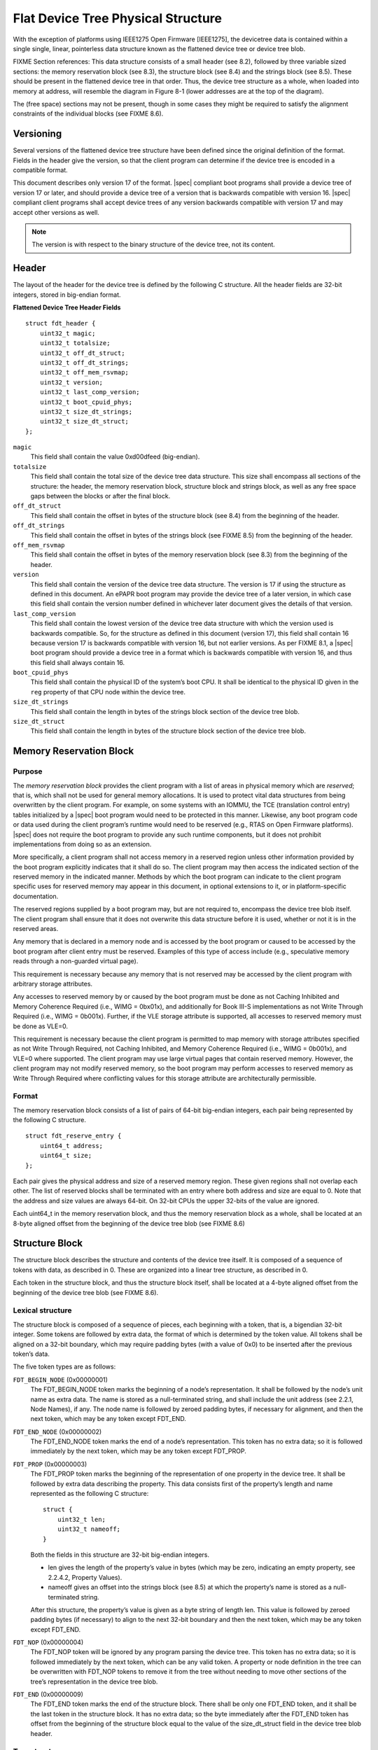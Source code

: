 Flat Device Tree Physical Structure
===================================

With the exception of platforms using IEEE1275 Open Firmware [IEEE1275], the
devicetree data is contained within a single single, linear, pointerless data
structure known as the flattened device tree or device tree blob.

FIXME Section references:
This data structure consists of a small header (see 8.2), followed by three
variable sized sections: the memory reservation block (see 8.3), the structure
block (see 8.4) and the strings block (see 8.5). These should be present in the
flattened device tree in that order. Thus, the device tree structure as a
whole, when loaded into memory at address, will resemble the diagram in Figure
8-1 (lower addresses are at the top of the diagram).

.. _figure_device_tree_structure
.. digraph:: tree
   :caption: Devicetree .dtb Structure

   rankdir = LR
   ranksep = "1.5"
   edge [ dir="none" ]
   node [ shape="Mrecord" width="2.5" ]

   "node" [ label = "struct ftd_header |
      (free space) |
      memory reservation block |
      (free space) |
      structure block |
      (free space) |
      strings block |
      (free space)" ]

The (free space) sections may not be present, though in some cases they
might be required to satisfy the alignment constraints of the individual
blocks (see FIXME 8.6).

Versioning
----------

Several versions of the flattened device tree structure have been defined since
the original definition of the format. Fields in the header give the version,
so that the client program can determine if the device tree is encoded in a
compatible format.

This document describes only version 17 of the format. |spec| compliant boot
programs shall provide a device tree of version 17 or later, and should provide
a device tree of a version that is backwards compatible with version 16.
|spec| compliant client programs shall accept device trees of any version
backwards compatible with version 17 and may accept other versions as well.

.. note:: The version is with respect to the binary structure of the device
   tree, not its content.

Header
------

The layout of the header for the device tree is defined by the following
C structure. All the header fields are 32-bit integers, stored in
big-endian format.

**Flattened Device Tree Header Fields**

::

        struct fdt_header {
            uint32_t magic;
            uint32_t totalsize;
            uint32_t off_dt_struct;
            uint32_t off_dt_strings;
            uint32_t off_mem_rsvmap;
            uint32_t version;
            uint32_t last_comp_version;
            uint32_t boot_cpuid_phys;
            uint32_t size_dt_strings;
            uint32_t size_dt_struct;
        };

``magic``
    This field shall contain the value 0xd00dfeed (big-endian).

``totalsize``
    This field shall contain the total size of the device tree data
    structure. This size shall encompass all sections of the structure:
    the header, the memory reservation block, structure block and
    strings block, as well as any free space gaps between the blocks or
    after the final block.

``off_dt_struct``
    This field shall contain the offset in bytes of the structure block
    (see 8.4) from the beginning of the header.

``off_dt_strings``
    This field shall contain the offset in bytes of the strings block
    (see FIXME 8.5) from the beginning of the header.

``off_mem_rsvmap``
    This field shall contain the offset in bytes of the memory
    reservation block (see 8.3) from the beginning of the header.

``version``
    This field shall contain the version of the device tree data
    structure. The version is 17 if using the structure as defined in
    this document. An ePAPR boot program may provide the device tree of
    a later version, in which case this field shall contain the version
    number defined in whichever later document gives the details of that
    version.

``last_comp_version``
    This field shall contain the lowest version of the device tree data
    structure with which the version used is backwards compatible. So,
    for the structure as defined in this document (version 17), this
    field shall contain 16 because version 17 is backwards compatible
    with version 16, but not earlier versions. As per FIXME 8.1, a |spec| boot
    program should provide a device tree in a format which is backwards
    compatible with version 16, and thus this field shall always contain
    16.

``boot_cpuid_phys``
    This field shall contain the physical ID of the system’s boot CPU.
    It shall be identical to the physical ID given in the ``reg`` property
    of that CPU node within the device tree.

``size_dt_strings``
    This field shall contain the length in bytes of the strings block
    section of the device tree blob.

``size_dt_struct``
    This field shall contain the length in bytes of the structure block
    section of the device tree blob.


.. *FIXME: Add reserved memory node*

Memory Reservation Block
------------------------

Purpose
~~~~~~~

The *memory reservation block* provides the client program with a list
of areas in physical memory which are *reserved*; that is, which shall
not be used for general memory allocations. It is used to protect vital
data structures from being overwritten by the client program. For
example, on some systems with an IOMMU, the TCE (translation control
entry) tables initialized by a |spec| boot program would need to be
protected in this manner. Likewise, any boot program code or data used
during the client program’s runtime would need to be reserved (e.g.,
RTAS on Open Firmware platforms). |spec| does not require the boot
program to provide any such runtime components, but it does not prohibit
implementations from doing so as an extension.

More specifically, a client program shall not access memory in a
reserved region unless other information provided by the boot program
explicitly indicates that it shall do so. The client program may then
access the indicated section of the reserved memory in the indicated
manner. Methods by which the boot program can indicate to the client
program specific uses for reserved memory may appear in this document,
in optional extensions to it, or in platform-specific documentation.

The reserved regions supplied by a boot program may, but are not
required to, encompass the device tree blob itself. The client program
shall ensure that it does not overwrite this data structure before it is
used, whether or not it is in the reserved areas.

Any memory that is declared in a memory node and is accessed by the boot
program or caused to be accessed by the boot program after client entry
must be reserved. Examples of this type of access include (e.g.,
speculative memory reads through a non-guarded virtual page).

This requirement is necessary because any memory that is not reserved
may be accessed by the client program with arbitrary storage attributes.

.. FIXME: Power ISA reference to be moved to appendix

Any accesses to reserved memory by or caused by the boot program must be
done as not Caching Inhibited and Memory Coherence Required (i.e., WIMG
= 0bx01x), and additionally for Book III-S implementations as not Write
Through Required (i.e., WIMG = 0b001x). Further, if the VLE storage
attribute is supported, all accesses to reserved memory must be done as
VLE=0.

This requirement is necessary because the client program is permitted to
map memory with storage attributes specified as not Write Through
Required, not Caching Inhibited, and Memory Coherence Required (i.e.,
WIMG = 0b001x), and VLE=0 where supported. The client program may use
large virtual pages that contain reserved memory. However, the client
program may not modify reserved memory, so the boot program may perform
accesses to reserved memory as Write Through Required where conflicting
values for this storage attribute are architecturally permissible.

Format
~~~~~~

The memory reservation block consists of a list of pairs of 64-bit
big-endian integers, each pair being represented by the following C
structure.

::

    struct fdt_reserve_entry {
        uint64_t address;
        uint64_t size;
    };

Each pair gives the physical address and size of a reserved memory
region. These given regions shall not overlap each other. The list of
reserved blocks shall be terminated with an entry where both address and
size are equal to 0. Note that the address and size values are always
64-bit. On 32-bit CPUs the upper 32-bits of the value are ignored.

Each uint64_t in the memory reservation block, and thus the memory
reservation block as a whole, shall be located at an 8-byte aligned
offset from the beginning of the device tree blob (see FIXME 8.6)

Structure Block
---------------

The structure block describes the structure and contents of the device
tree itself. It is composed of a sequence of tokens with data, as
described in 0. These are organized into a linear tree structure, as
described in 0.

Each token in the structure block, and thus the structure block itself,
shall be located at a 4-byte aligned offset from the beginning of the
device tree blob (see FIXME 8.6).

Lexical structure
~~~~~~~~~~~~~~~~~

The structure block is composed of a sequence of pieces, each beginning
with a token, that is, a bigendian 32-bit integer. Some tokens are
followed by extra data, the format of which is determined by the token
value. All tokens shall be aligned on a 32-bit boundary, which may
require padding bytes (with a value of 0x0) to be inserted after the
previous token’s data.

The five token types are as follows:

``FDT_BEGIN_NODE`` (0x00000001)
    The FDT_BEGIN_NODE token marks the beginning of a node’s
    representation. It shall be followed by the node’s unit name as
    extra data. The name is stored as a null-terminated string, and
    shall include the unit address (see 2.2.1, Node Names), if any. The
    node name is followed by zeroed padding bytes, if necessary for
    alignment, and then the next token, which may be any token except
    FDT_END.

``FDT_END_NODE`` (0x00000002)
    The FDT_END_NODE token marks the end of a node’s representation.
    This token has no extra data; so it is followed immediately by the
    next token, which may be any token except FDT_PROP.

``FDT_PROP`` (0x00000003)
   The FDT_PROP token marks the beginning of the representation of one
   property in the device tree. It shall be followed by extra data
   describing the property. This data consists first of the property’s
   length and name represented as the following C structure:

   ::

      struct {
          uint32_t len;
          uint32_t nameoff;
      }

   Both the fields in this structure are 32-bit big-endian integers.

   * len gives the length of the property’s value in bytes (which may be
     zero, indicating an empty property, see 2.2.4.2, Property Values).

   * nameoff gives an offset into the strings block (see 8.5) at which the
     property’s name is stored as a null-terminated string.

   After this structure, the property’s value is given as a byte string of
   length len. This value is followed by zeroed padding bytes (if
   necessary) to align to the next 32-bit boundary and then the next token,
   which may be any token except FDT_END.

``FDT_NOP`` (0x00000004)
    The FDT_NOP token will be ignored by any program parsing the device
    tree. This token has no extra data; so it is followed immediately by
    the next token, which can be any valid token. A property or node
    definition in the tree can be overwritten with FDT_NOP tokens to
    remove it from the tree without needing to move other sections of
    the tree’s representation in the device tree blob.

``FDT_END`` (0x00000009)
    The FDT_END token marks the end of the structure block. There shall
    be only one FDT_END token, and it shall be the last token in the
    structure block. It has no extra data; so the byte immediately after
    the FDT_END token has offset from the beginning of the structure
    block equal to the value of the size_dt_struct field in the device
    tree blob header.

Tree structure
~~~~~~~~~~~~~~

The device tree structure is represented as a linear tree: the
representation of each node begins with an FDT_BEGIN_NODE token and
ends with an FDT_END_NODE token. The node’s properties and subnodes
(if any) are represented before the FDT_END_NODE, so that the
FDT_BEGIN_NODE and FDT_END_NODE tokens for those subnodes are nested
within those of the parent.

The structure block as a whole consists of the root node’s
representation (which contains the representations for all other nodes),
followed by an FDT_END token to mark the end of the structure block as
a whole.

More precisely, each node’s representation consists of the following
components:

*  (optionally) any number of FDT_NOP tokens
*  FDT_BEGIN_NODE token
 *  The node’s name as a null-terminated string
 *  [zeroed padding bytes to align to a 4-byte boundary]
*  For each property of the node:
 *  (optionally) any number of FDT_NOP tokens
 *  FDT_PROP token
  *  property information as given in 8.4.1
  *  [zeroed padding bytes to align to a 4-byte boundary]
*  Representations of all child nodes in this format
*  (optionally) any number of FDT_NOP tokens
*  FDT_END_NODE token

Note that this process requires that all property definitions for a
particular node precede any subnode definitions for that node. Although
the structure would not be ambiguous if properties and subnodes were
intermingled, the code needed to process a flat tree is simplified by
this requirement.

Strings Block
-------------

The strings block contains strings representing all the property names
used in the tree. These nullterminated strings are simply concatenated
together in this section, and referred to from the structure block by an
offset into the strings block.

The strings block has no alignment constraints and may appear at any
offset from the beginning of the device tree blob.

Alignment
---------

For the data in the memory reservation and structure blocks to be used
without unaligned memory accesses, they shall lie at suitably aligned
memory addresses. Specifically, the memory reservation block shall be
aligned to an 8-byte boundary and the structure block to a 4-byte
boundary.

Furthermore, the device tree blob as a whole can be relocated without
destroying the alignment of the subblocks.

As described in the previous sections, the structure and strings blocks
shall have aligned offsets from the beginning of the device tree blob.
To ensure the in-memory alignment of the blocks, it is sufficient to
ensure that the device tree as a whole is loaded at an address aligned
to the largest alignment of any of the subblocks, that is, to an 8-byte
boundary. As described in 5.2 (Device Tree) an ePAPRcompliant boot
program shall load the device tree blob at such an aligned address
before passing it to the client program. If an ePAPR client program
relocates the device tree blob in memory, it should only do so to
another 8-byte aligned address.
